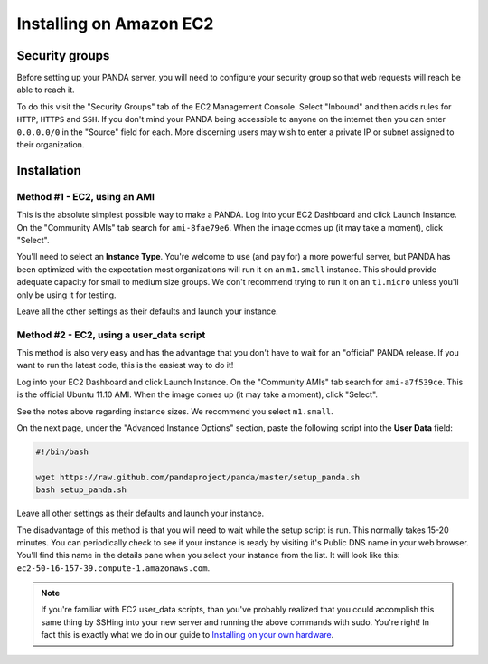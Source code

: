 ========================
Installing on Amazon EC2
========================

Security groups
===============

Before setting up your PANDA server, you will need to configure your security group so that web requests will reach be able to reach it.

To do this visit the "Security Groups" tab of the EC2 Management Console. Select "Inbound" and then adds rules for ``HTTP``, ``HTTPS`` and ``SSH``. If you don't mind your PANDA being accessible to anyone on the internet then you can enter ``0.0.0.0/0`` in the "Source" field for each. More discerning users may wish to enter a private IP or subnet assigned to their organization.

Installation
============

Method #1 - EC2, using an AMI
-----------------------------

This is the absolute simplest possible way to make a PANDA. Log into your EC2 Dashboard and click Launch Instance. On the "Community AMIs" tab search for ``ami-8fae79e6``. When the image comes up (it may take a moment), click "Select".

You'll need to select an **Instance Type**. You're welcome to use (and pay for) a more powerful server, but PANDA has been optimized with the expectation most organizations will run it on an ``m1.small`` instance. This should provide adequate capacity for small to medium size groups. We don't recommend trying to run it on an ``t1.micro`` unless you'll only be using it for testing.

Leave all the other settings as their defaults and launch your instance.

Method #2 - EC2, using a user_data script
-----------------------------------------

This method is also very easy and has the advantage that you don't have to wait for an "official" PANDA release. If you want to run the latest code, this is the easiest way to do it!

Log into your EC2 Dashboard and click Launch Instance. On the "Community AMIs" tab search for ``ami-a7f539ce``. This is the official Ubuntu 11.10 AMI. When the image comes up (it may take a moment), click "Select".

See the notes above regarding instance sizes. We recommend you select ``m1.small``.

On the next page, under the "Advanced Instance Options" section, paste the following script into the **User Data** field:

.. code-block:: bash

    #!/bin/bash

    wget https://raw.github.com/pandaproject/panda/master/setup_panda.sh
    bash setup_panda.sh

Leave all other settings as their defaults and launch your instance.

The disadvantage of this method is that you will need to wait while the setup script is run. This normally takes 15-20 minutes. You can periodically check to see if your instance is ready by visiting it's Public DNS name in your web browser. You'll find this name in the details pane when you select your instance from the list. It will look like this: ``ec2-50-16-157-39.compute-1.amazonaws.com``.

.. note::

    If you're familiar with EC2 user_data scripts, than you've probably realized that you could accomplish this same thing by SSHing into your new server and running the above commands with sudo. You're right! In fact this is exactly what we do in our guide to `Installing on your own hardware <self-install.html>`_. 

